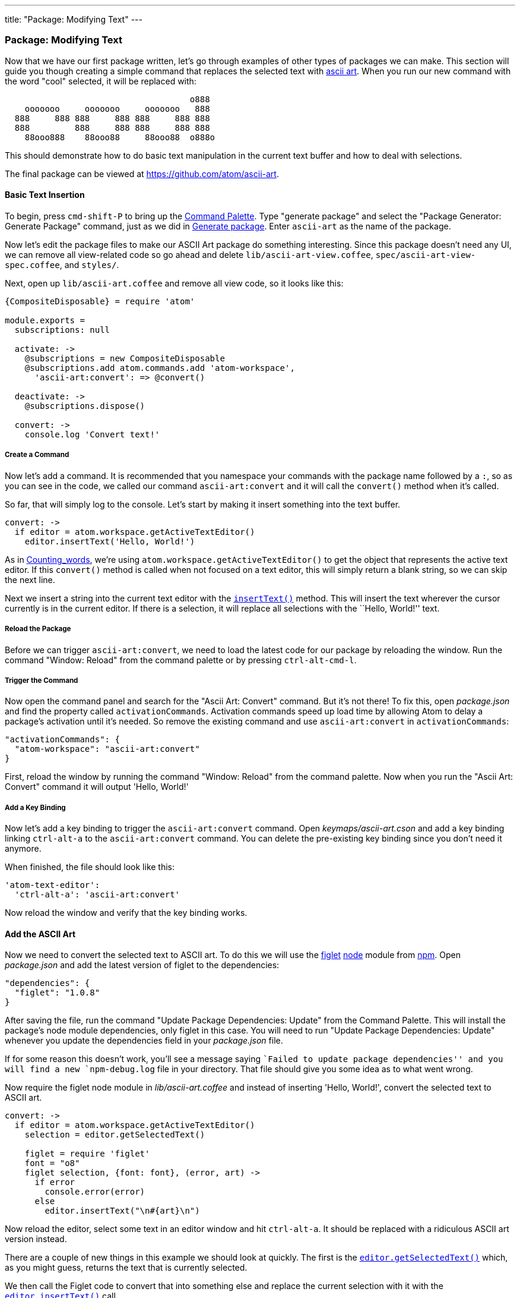 ---
title: "Package: Modifying Text"
---
[[_package_modifying_text]]
=== Package: Modifying Text

Now that we have our first package written, let's go through examples of other types of packages we can make. This section will guide you though creating a simple command that replaces the selected text with https://en.wikipedia.org/wiki/ASCII_art[ascii art]. When you run our new command with the word "cool" selected, it will be replaced with:

```
                                     o888
    ooooooo     ooooooo     ooooooo   888
  888     888 888     888 888     888 888
  888         888     888 888     888 888
    88ooo888    88ooo88     88ooo88  o888o

```

This should demonstrate how to do basic text manipulation in the current text buffer and how to deal with selections.

The final package can be viewed at https://github.com/atom/ascii-art.

==== Basic Text Insertion

To begin, press `cmd-shift-P` to bring up the https://github.com/atom/command-palette[Command
Palette]. Type "generate package" and
select the "Package Generator: Generate Package" command, just as we did in link:/hacking-atom/sections/package-word-count#_generate_package[Generate package]. Enter `ascii-art` as the name of the package.

Now let's edit the package files to make our ASCII Art package do something interesting. Since this package doesn't need any UI, we can remove all view-related code so go ahead and delete `lib/ascii-art-view.coffee`, `spec/ascii-art-view-spec.coffee`, and `styles/`.

Next, open up `lib/ascii-art.coffee` and remove all view code, so it looks like this:

```coffeescript
{CompositeDisposable} = require 'atom'

module.exports =
  subscriptions: null

  activate: ->
    @subscriptions = new CompositeDisposable
    @subscriptions.add atom.commands.add 'atom-workspace',
      'ascii-art:convert': => @convert()

  deactivate: ->
    @subscriptions.dispose()

  convert: ->
    console.log 'Convert text!'
```

===== Create a Command

Now let's add a command. It is recommended that you namespace your commands with the package name followed by a `:`, so as you can see in the code, we called our command `ascii-art:convert` and it will call the `convert()` method when it's called.

So far, that will simply log to the console. Let's start by making it insert something into the text buffer.

```coffeescript
convert: ->
  if editor = atom.workspace.getActiveTextEditor()
    editor.insertText('Hello, World!')
```

As in link:/hacking-atom/sections/package-word-count#_counting_words[Counting_words], we're using `atom.workspace.getActiveTextEditor()` to get the object that represents the active text editor. If this `convert()` method is called when not focused on a text editor, this will simply return a blank string, so we can skip the next line.

Next we insert a string into the current text editor with the https://atom.io/docs/api/latest/TextEditor#instance-insertText[`insertText()`] method. This will insert the text wherever the cursor currently is in the current editor. If there is a selection, it will replace all selections with the ``Hello, World!'' text.

===== Reload the Package

Before we can trigger `ascii-art:convert`, we need to load the latest code for our package by reloading the window. Run the command "Window: Reload" from the command palette or by pressing `ctrl-alt-cmd-l`.

===== Trigger the Command

Now open the command panel and search for the "Ascii Art: Convert" command. But it's not there! To fix this, open _package.json_ and find the property called `activationCommands`. Activation commands speed up load time by allowing Atom to delay a package's activation until it's needed. So remove the existing command and use `ascii-art:convert` in `activationCommands`:

```json
"activationCommands": {
  "atom-workspace": "ascii-art:convert"
}
```

First, reload the window by running the command "Window: Reload" from the command palette. Now when you run the "Ascii Art: Convert" command it will output 'Hello, World!'

===== Add a Key Binding

Now let's add a key binding to trigger the `ascii-art:convert` command. Open _keymaps/ascii-art.cson_ and add a key binding linking `ctrl-alt-a` to the `ascii-art:convert` command. You can delete the pre-existing key binding since you don't need it anymore.

When finished, the file should look like this:

```coffeescript
'atom-text-editor':
  'ctrl-alt-a': 'ascii-art:convert'
```

Now reload the window and verify that the key binding works.

==== Add the ASCII Art

Now we need to convert the selected text to ASCII art. To do this we will use the https://npmjs.org/package/figlet[figlet] http://nodejs.org/[node] module from https://npmjs.org/[npm]. Open _package.json_ and add the latest version of figlet to the dependencies:

```json
"dependencies": {
  "figlet": "1.0.8"
}
```

After saving the file, run the command "Update Package Dependencies: Update" from the Command Palette. This will install the package's node module dependencies, only figlet in this case. You will need to run "Update Package Dependencies: Update" whenever you update the dependencies field in your _package.json_ file.

If for some reason this doesn't work, you'll see a message saying ``Failed to update package dependencies'' and you will find a new `npm-debug.log` file in your directory. That file should give you some idea as to what went wrong.

Now require the figlet node module in _lib/ascii-art.coffee_ and instead of inserting 'Hello, World!', convert the selected text to ASCII art.

```coffeescript
convert: ->
  if editor = atom.workspace.getActiveTextEditor()
    selection = editor.getSelectedText()

    figlet = require 'figlet'
    font = "o8"
    figlet selection, {font: font}, (error, art) ->
      if error
        console.error(error)
      else
        editor.insertText("\n#{art}\n")
```

Now reload the editor, select some text in an editor window and hit `ctrl-alt-a`. It should be replaced with a ridiculous ASCII art version instead.

There are a couple of new things in this example we should look at quickly. The first is the https://atom.io/docs/api/latest/TextEditor#instance-getSelectedText[`editor.getSelectedText()`] which, as you might guess, returns the text that is currently selected.

We then call the Figlet code to convert that into something else and replace the current selection with it with the https://atom.io/docs/api/latest/TextEditor#instance-insertText[`editor.insertText()`] call.

==== Summary

In this section, we've made a UI-less package that takes selected text and replaces it with a processed version. This could be helpful in creating linters or checkers for your code.
